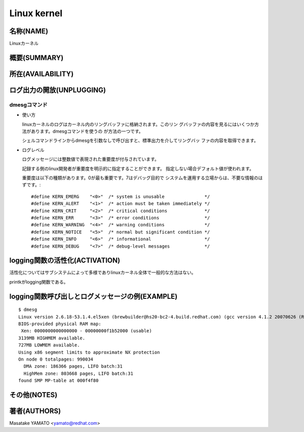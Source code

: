 _`Linux kernel`
========================================================================

名称(NAME)
------------------------------------------------------------------------
Linuxカーネル

概要(SUMMARY)
------------------------------------------------------------------------

所在(AVAILABILITY)
------------------------------------------------------------------------

ログ出力の開放(UNPLUGGING)
------------------------------------------------------------------------

_`dmesgコマンド`
........................................................................

* 使い方

  linuxカーネルのログはカーネル内のリングバッファに格納されます。このリン
  グバッファの内容を見るにはいくつか方法があります。dmesgコマンドを使うの
  が方法の一つです。

  シェルコマンドラインからdmesgを引数なしで呼び出すと、標準出力を介してリングバッ
  ファの内容を取得できます。

* ログレベル

  ログメッセージには整数値で表現された重要度が付与されています。

  記録する側のlinux開発者が重要度を明示的に指定することができます。
  指定しない場合デフォルト値が使われます。

  重要度は以下の種類があります。0が最も重要です。7はデバッグ目的で
  システムを運用する立場からは、不要な情報のはずです。::

    #define KERN_EMERG    "<0>"  /* system is unusable               */
    #define KERN_ALERT    "<1>"  /* action must be taken immediately */
    #define KERN_CRIT     "<2>"  /* critical conditions              */
    #define KERN_ERR      "<3>"  /* error conditions                 */
    #define KERN_WARNING  "<4>"  /* warning conditions               */
    #define KERN_NOTICE   "<5>"  /* normal but significant condition */
    #define KERN_INFO     "<6>"  /* informational                    */
    #define KERN_DEBUG    "<7>"  /* debug-level messages             */


logging関数の活性化(ACTIVATION)
------------------------------------------------------------------------
活性化についてはサブシステムによって多様でありlinuxカーネル全体で一般的な方法はない。

printkがlogging関数である。


logging関数呼び出しとログメッセージの例(EXAMPLE)
------------------------------------------------------------------------
::

    $ dmesg
    Linux version 2.6.18-53.1.4.el5xen (brewbuilder@hs20-bc2-4.build.redhat.com) (gcc version 4.1.2 20070626 (Red Hat 4.1.2-14)) #1 SMP Wed Nov 14 11:05:57 EST 2007
    BIOS-provided physical RAM map:
     Xen: 0000000000000000 - 00000000f1b52000 (usable)
    3139MB HIGHMEM available.
    727MB LOWMEM available.
    Using x86 segment limits to approximate NX protection
    On node 0 totalpages: 990034
      DMA zone: 186366 pages, LIFO batch:31
      HighMem zone: 803668 pages, LIFO batch:31
    found SMP MP-table at 000f4f80

その他(NOTES)
------------------------------------------------------------------------

著者(AUTHORS)
------------------------------------------------------------------------

Masatake YAMATO <yamato@redhat.com>

